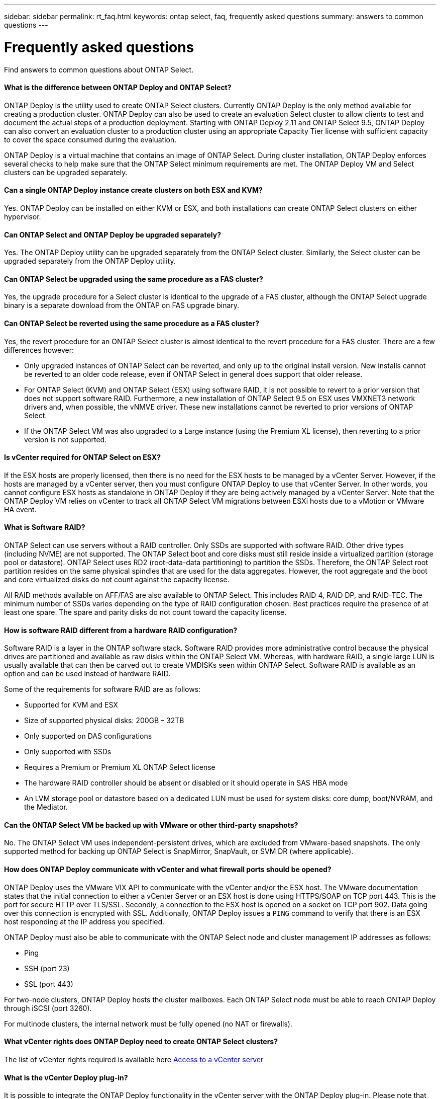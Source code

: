 ---
sidebar: sidebar
permalink: rt_faq.html
keywords: ontap select, faq, frequently asked questions
summary: answers to common questions
---

= Frequently asked questions
:hardbreaks:
:nofooter:
:icons: font
:linkattrs:
:imagesdir: ./media/

[.lead]
Find answers to common questions about ONTAP Select.

==== What is the difference between ONTAP Deploy and ONTAP Select?

ONTAP Deploy is the utility used to create ONTAP Select clusters. Currently ONTAP Deploy is the only method available for creating a production cluster. ONTAP Deploy can also be used to create an evaluation Select cluster to allow clients to test and document the actual steps of a production deployment. Starting with ONTAP Deploy 2.11 and ONTAP Select 9.5, ONTAP Deploy can also convert an evaluation cluster to a production cluster using an appropriate Capacity Tier license with sufficient capacity to cover the space consumed during the evaluation.

ONTAP Deploy is a virtual machine that contains an image of ONTAP Select. During cluster installation, ONTAP Deploy enforces several checks to help make sure that the ONTAP Select minimum requirements are met. The ONTAP Deploy VM and Select clusters can be upgraded separately.

==== Can a single ONTAP Deploy instance create clusters on both ESX and KVM?

Yes. ONTAP Deploy can be installed on either KVM or ESX, and both installations can create ONTAP Select clusters on either hypervisor.

==== Can ONTAP Select and ONTAP Deploy be upgraded separately?

Yes. The ONTAP Deploy utility can be upgraded separately from the ONTAP Select cluster. Similarly, the Select cluster can be upgraded separately from the ONTAP Deploy utility.

==== Can ONTAP Select be upgraded using the same procedure as a FAS cluster?

Yes, the upgrade procedure for a Select cluster is identical to the upgrade of a FAS cluster, although the ONTAP Select upgrade binary is a separate download from the ONTAP on FAS upgrade binary.

==== Can ONTAP Select be reverted using the same procedure as a FAS cluster?

Yes, the revert procedure for an ONTAP Select cluster is almost identical to the revert procedure for a FAS cluster. There are a few differences however:

* Only upgraded instances of ONTAP Select can be reverted, and only up to the original install version. New installs cannot be reverted to an older code release, even if ONTAP Select in general does support that older release.
* For ONTAP Select (KVM) and ONTAP Select (ESX) using software RAID, it is not possible to revert to a prior version that does not support software RAID. Furthermore, a new installation of ONTAP Select 9.5 on ESX uses VMXNET3 network drivers and, when possible, the vNMVE driver. These new installations cannot be reverted to prior versions of ONTAP Select.
* If the ONTAP Select VM was also upgraded to a Large instance (using the Premium XL license), then reverting to a prior version is not supported.

==== Is vCenter required for ONTAP Select on ESX?

If the ESX hosts are properly licensed, then there is no need for the ESX hosts to be managed by a vCenter Server. However, if the hosts are managed by a vCenter server, then you must configure ONTAP Deploy to use that vCenter Server. In other words, you cannot configure ESX hosts as standalone in ONTAP Deploy if they are being actively managed by a vCenter Server. Note that the ONTAP Deploy VM relies on vCenter to track all ONTAP Select VM migrations between ESXi hosts due to a vMotion or VMware HA event.

==== What is Software RAID?

ONTAP Select can use servers without a RAID controller. Only SSDs are supported with software RAID. Other drive types (including NVME) are not supported. The ONTAP Select boot and core disks must still reside inside a virtualized partition (storage pool or datastore). ONTAP Select uses RD2 (root-data-data partitioning) to partition the SSDs. Therefore, the ONTAP Select root partition resides on the same physical spindles that are used for the data aggregates. However, the root aggregate and the boot and core virtualized disks do not count against the capacity license.

All RAID methods available on AFF/FAS are also available to ONTAP Select. This includes RAID 4, RAID DP, and RAID-TEC. The minimum number of SSDs varies depending on the type of RAID configuration chosen. Best practices require the presence of at least one spare. The spare and parity disks do not count toward the capacity license.

==== How is software RAID different from a hardware RAID configuration?

Software RAID is a layer in the ONTAP software stack. Software RAID provides more administrative control because the physical drives are partitioned and available as raw disks within the ONTAP Select VM. Whereas, with hardware RAID, a single large LUN is usually available that can then be carved out to create VMDISKs seen within ONTAP Select. Software RAID is available as an option and can be used instead of hardware RAID.

Some of the requirements for software RAID are as follows:

* Supported for KVM and ESX
* Size of supported physical disks: 200GB – 32TB
* Only supported on DAS configurations
* Only supported with SSDs
* Requires a Premium or Premium XL ONTAP Select license
* The hardware RAID controller should be absent or disabled or it should operate in SAS HBA mode
* An LVM storage pool or datastore based on a dedicated LUN must be used for system disks: core dump, boot/NVRAM, and the Mediator.

==== Can the ONTAP Select VM be backed up with VMware or other third-party snapshots?

No. The ONTAP Select VM uses independent-persistent drives, which are excluded from VMware-based snapshots. The only supported method for backing up ONTAP Select is SnapMirror, SnapVault, or SVM DR (where applicable).

==== How does ONTAP Deploy communicate with vCenter and what firewall ports should be opened?

ONTAP Deploy uses the VMware VIX API to communicate with the vCenter and/or the ESX host. The VMware documentation states that the initial connection to either a vCenter Server or an ESX host is done using HTTPS/SOAP on TCP port 443. This is the port for secure HTTP over TLS/SSL. Secondly, a connection to the ESX host is opened on a socket on TCP port 902. Data going over this connection is encrypted with SSL. Additionally, ONTAP Deploy issues a `PING` command to verify that there is an ESX host responding at the IP address you specified.

ONTAP Deploy must also be able to communicate with the ONTAP Select node and cluster management IP addresses as follows:

* Ping
* SSH (port 23)
* SSL (port 443)

For two-node clusters, ONTAP Deploy hosts the cluster mailboxes. Each ONTAP Select node must be able to reach ONTAP Deploy through iSCSI (port 3260).

For multinode clusters, the internal network must be fully opened (no NAT or firewalls).

==== What vCenter rights does ONTAP Deploy need to create ONTAP Select clusters?

The list of vCenter rights required is available here link:rt_chk_select_req_info.html#access-to-a-vcenter-server[Access to a vCenter server]

==== What is the vCenter Deploy plug-in?

It is possible to integrate the ONTAP Deploy functionality in the vCenter server with the ONTAP Deploy plug-in. Please note that the plug-in does not replace ONTAP Deploy. Rather ONTAP Deploy works in the background, and the vCenter admin can invoke all the ONTAP Deploy functionality with the plug-in.

==== How many ONTAP Deploy VMs can register their plug-ins with one vCenter server?

Only one ONTAP Deploy VM can register its plug-in with a specific vCenter server.

==== What is the benefit of the ONTAP Deploy vCenter plug-in?

Answer: The plug-in allows vCenter admins and IT generalists to create ONTAP Select clusters using the vCenter HTML5 GUI. Please note that the Flash vCenter GUI is not supported.

Also, it allows ONTAP Deploy to use the vCenter RBAC for authentication. Users that are given the vCenter privilege of using the ONTAP Deploy plug-in have their vCenter account mapped to the ONTAP Deploy admin user. ONTAP Deploy logs the user ID of every operation and the following file can be used as a basic auditing log:

----
nginx_access.log
----

==== What is the difference between a four-node, six-node, or eight-node cluster and a two-node ONTAP Select cluster?

Unlike four-node, six-node, and eight-node clusters in which the ONTAP Deploy VM is primarily used to create the cluster, a two-node cluster continuously relies on the ONTAP Deploy VM for HA quorum. If the ONTAP Deploy VM is unavailable, then failover services are disabled.

==== What is MetroCluster SDS?

MetroCluster SDS is a lower-cost synchronous replication option that falls under the category of the MetroCluster Business Continuity solutions from NetApp. It is available only with ONTAP Select, unlike NetApp MetroCluster that is available on FAS Hybrid Flash, AFF, NetApp Private Storage for Cloud, and NetApp FlexArray® technology.

==== How is the MetroCluster SDS different from NetApp MetroCluster?

MetroCluster SDS provides a synchronous replication solution and falls under NetApp MetroCluster solutions. However, the key differences are in the distances supported (~10km versus 300km), and the connectivity type (only IP networks are supported rather than FC and IP).

==== What is the difference between a two-node ONTAP Select cluster and a two-node ONTAP MetroCluster SDS?

Answer: The two-node cluster is defined as a cluster for which both nodes are in the same data center within 300m of each other. In general, both nodes have uplinks to the same network switch or set of network switches connected by an Inter-Switch Link.

The two-node MetroCluster SDS is defined as a cluster whose nodes are physically separated (different rooms, different buildings, or different data centers) and each node’s uplink connections are connected to separate network switches. Although MetroCluster SDS does not require dedicated hardware, the environment should support a set of minimum requirements in terms of latency (5ms RTT and 5ms jitter for a max total of 10ms) and physical distance (10km).

MetroCluster SDS is a premium feature and requires the Premium or Premium XL license. A Premium license supports the creation of both Small and Medium VMs as well as HDD and SSD media. All these configurations are supported.

==== Does the ONTAP MetroCluster SDS require at a minimum a Premium license?

Yes.

==== Does the ONTAP MetroCluster SDS require local storage (DAS)?

ONTAP MetroCluster SDS supports all type of storage configurations (DAS and vNAS).

==== Does ONTAP MetroCluster SDS support software RAID?

Yes, Software RAID is supported with SSD media on both KVM and ESX.

==== Does ONTAP MetroCluster SDS support both SSDs and spinning media?

Yes, although a Premium license is required, this license supports both small and medium VMs as well as SSDs and spinning media.

==== Does ONTAP MetroCluster SDS support four-node and larger cluster sizes?

No, only two-node clusters with a Mediator can be configured as MetroCluster SDS.

==== What are the requirements for ONTAP MetroCluster SDS?

The requirements are as follows:

* Three data centers (one for the ONTAP Deploy Mediator and one for each node).
* 5ms RTT and 5ms jitter for a max total of 10ms and maximum physical distance of 10km between the ONTAP Select nodes.
* 125ms RTT and a minimum bandwidth of 5Mbps between the ONTAP Deploy Mediator and each ONTAP Select node.
* A Premium or Premium XL license.

==== What is the Mediator service?

A two-node cluster continuously relies on the ONTAP Deploy VM for HA quorum. An ONTAP Deploy VM taking part in a two-node HA quorum negotiation is labeled a Mediator VM.

==== Can the Mediator service be remote?

Yes. ONTAP Deploy acting as a Mediator for a two-node HA pair supports a WAN latency of up to 500ms RTT and requires a minimum bandwidth of 5Mbps.

==== What protocol does the Mediator service use?

The Mediator traffic is iSCSI, originates on the ONTAP Select node management IP addresses, and terminates on the ONTAP Deploy IP address. Note that you cannot use IPv6 for the ONTAP Select node management IP address when using a two-node cluster.

==== Can I use one Mediator service for multiple two-node HA clusters?

Yes. Each ONTAP Deploy VM can serve as a common Mediator service for up to 100 two-node ONTAP Select clusters.

==== Can the Mediator service location be changed after deployment?

Answer: Yes. It is possible to use another ONTAP Deploy VM to host the Mediator service.

==== Can the IP addresses of the ONTAP Deploy and ONTAP Select cluster and node management be changed after installation?

Changes to the following ONTAP Select cluster properties are recognized by ONTAP Deploy using the cluster refresh operation available through the GUI, CLI, or REST API:

* Network configuration (IP addresses, DNS, NTP, netmask, and gateway)
* ONTAP Select cluster, node name, and version

The following ONTAP Select VM changes are also recognized:

* ONTAP Select VM name and state changes (for example, online or offline)
* Host network name and storage pool name changes

[NOTE]
Changing the IP address of the ONTAP Deploy VM is not supported.

Upgrading to ONTAP Deploy 2.6 enables support for these changes for any ONTAP Select cluster that is already deployed but has not been changed from its original configuration. In other words, if the ONTAP Select cluster properties mentioned above were changed using System Manager or vCenter, then upgrading to ONTAP Deploy 2.6 will not fix these inconsistencies. The ONTAP Select property changes must be first rolled back for ONTAP Deploy to add its unique metadata to each ONTAP Select VM.

==== Why is ONTAP reporting the NIC speed as 1Gb when I am using 10Gb physical ports for versions before ONTAP Select 9.5?

Each ONTAP Select instance uses several virtual network interface cards (NICs) that are not related to the physical server ports. This is the case for both KVM and ESX.

For example, an ONTAP Select node in a four-node cluster creates six virtual adapters that might all use as little as 2 x 10Gb ports. A node in a two-node cluster might use as little as 4 x 1Gb ports. In addition, a single-node cluster can use as few as 2 x 1Gb ports. The ESX E1000 driver that we use reports the speed as 1Gbps, but this does not affect the actual throughput that the host can provide.

Starting with ONTAP Select 9.5, a VMXNET3 driver is used instead of an E1000 driver. Note that upgrades from 9.4 to 9.5 still use the E1000 driver. There is a manual procedure to switch to the VMXNET3 driver after the upgrade. Contact technical support to perform the driver upgrade.

==== Does ONTAP Select for KVM support multiple NIC bonds?

When installing on KVM, you must use a single bond and a single bridge. A host with two or four physical ports should have all the ports in the same bond.

==== How does ONTAP Select report or alert for a failed physical disk or a NIC in the hypervisor host? Does ONTAP Select retrieve this information from the hypervisor or should monitoring be set at the hypervisor level?

When using a hardware RAID controller, ONTAP Select is largely unaware of underlying server issues. If the server is configured according to our best practices, a certain amount of redundancy should exist. We recommend RAID 5/6 to survive drive failures. For software RAID configurations, ONTAP is responsible for issuing alerts about disk failure and, if there is a spare drive, initiate the drive rebuild.

You should use a minimum of two physical NICs to avoid a single point of failure at the network layer. NetApp recommends that Data, Mgmt, and Internal port groups have NIC teaming and bonding configured with two or more uplinks in the team or bond. Such configuration ensures that, if there is any uplink failure, the virtual switch moves the traffic from the failed uplink to a healthy uplink in the NIC team. For details about the recommended network configuration, see link:ct_nw_supported_configuraitons.html#network-configuration-best-practices[Network configuration best practices].

All other errors are handled by ONTAP HA in the case of a two-node or four-node cluster. If the hypervisor server needs to be replaced and the ONTAP Select cluster needs to be reconstituted with a new server, contact NetApp Technical Support.

==== What is the maximum datastore size that ONTAP Select supports?

All configurations, including vSAN, support 400TB of storage per ONTAP Select node.

When installing on datastores larger than the supported maximum size, you must use Capacity Cap during product setup.

==== What type of drives are supported with ONTAP Select?

The following drive types are supported:

* ONTAP Select 9.0 supports 8 to 24 SAS drives.
* ONTAP Select 9.1 and higher with a Standard license supports 8 to 24 SAS, SATA, or NL-SAS drives.
A Premium license available starting with ONTAP Select 9.1 and higher supports 4 to 24 SSDs in addition to the other drive technologies supported with a Standard license.
* ONTAP Select 9.3 and ONTAP Deploy 2.7 supports up to 60 drives only for DAS environments and ESX.
* ONTAP Select 9.4 and ONTAP Deploy 2.8 supports up to 60 drives.
* ONTAP Select 9.4 for KVM supports up to 60 drives for both hardware and software RAID constructs.
* ONTAP Select 9.5 for ESX supports up to 60 drives for both hardware and software RAID constructs.

==== How can I increase the capacity of an ONTAP Select node?

ONTAP Deploy contains a storage add workflow that supports the capacity expansion operation on an ONTAP Select node. You can expand the storage under management by using space from the same datastore (if any space is still available) or add space from a separate datastore. The mixing of local datastores and remote datastores in the same aggregate is not supported.

Storage add also supports software RAID. However, in the case of software RAID, additional physical drives must be added to the ONTAP Select VM. The storage add in this case is similar to managing a FAS or AFF array. RAID group sizes and drive sizes must be considered when adding storage to an ONTAP Select node using software RAID.

==== Does ONTAP Select support vSAN or external array type datastores?

ONTAP Deploy and ONTAP Select for ESX support the configuration of an ONTAP Select single-node cluster using either a vSAN or an external array type of datastore for its storage pool.

ONTAP Deploy and ONTAP Select for KVM support the configuration of an ONTAP Select single-node cluster using a shared logical storage pool type on external arrays. The storage pools can be based on iSCSI or FC/FCoE. Other types of storage pools are not supported.

Multinode HA clusters on shared storage are supported.

==== Does ONTAP Select support multinode clusters on vSAN or other shared external storage including some HCI stacks?

Multinode clusters using external storage (multinode vNAS) are supported for both ESX and KVM. Mixing of hypervisors in the same cluster is not supported. An HA architecture on shared storage still implies that each node in an HA pair has a mirror copy of its partner data. However, a multinode cluster brings in the benefits of ONTAP nondisruptive operation as opposed to a single-node cluster which relies on VMware HA or KVM Live Motion.

Although ONTAP Deploy adds support for multiple ONTAP Select VMs on the same host, it does not allow those instances to be part of the same ONTAP Select cluster during cluster creation. For ESX environments, NetApp recommends creating VM anti-affinity rules so that VMware HA does not attempt to migrate multiple ONTAP Select VMs from the same ONTAP Select cluster onto a single ESX host. Furthermore, if ONTAP Deploy detects that an administrative (user-initiated) vMotion or live migration of an ONTAP Select VM has resulted in a violation of our best practice such as two ONTAP Select nodes ending up on the same physical host, ONTAP Deploy posts an alert in the Deploy GUI and log. The only way that ONTAP Deploy becomes aware of the ONTAP Select VM location is as a result of a Cluster Refresh operation, which is a manual operation that the ONTAP Deploy administrator must initiate. There is no functionality in ONTAP Deploy that enables proactive monitoring, and the alert is only visible through the Deploy GUI or log. In other words, this alert cannot be forwarded to a centralized monitoring infrastructure.

==== Does ONTAP Select support stretched clusters with (or without) the Mediator?

Only a two-node cluster with a Mediator is supported in a stretched HA deployment model.

==== Does ONTAP Select support VMware’s NSX VXLAN?

NSX-V VXLAN port groups are supported. For multinode HA, including ONTAP MetroCluster SDS, make sure that you configure the internal network MTU to be between 7500 and 8900 (instead of 9000) to accommodate the VXLAN overhead. The internal network MTU can be configured with ONTAP Deploy during cluster deployment.

==== What vSphere and vSAN licenses are supported with ONTAP Select?

Answer: The following licenses are supported:

* ONTAP Select 9.0 and 9.1 make use of a vSphere feature called Console over IP that is only available in the Enterprise and Enterprise + versions.
* ONTAP Select 9.2 makes use of the vSphere video console instead. Therefore, all versions of vSphere and vSAN are supported.
* ONTAP Select 9.2 instances that are upgraded from 9.1 continue to use the Console over IP feature and can be reverted to 9.1.
* Reverting to 9.1 from a new install of ONTAP Select 9.2 is not supported.

[NOTE]
The free version of ESX and unlicensed ESX hosts are not supported because these environments do not support VMware APIs.

==== Does ONTAP Select support vMotion or VMware HA?

ONTAP Select VMs that run on vSAN datastores or external array datastores (in other words, vNAS deployments) support vMotion, DRS, and VMware HA functionality.

==== Does ONTAP Select support Storage vMotion?

Storage vMotion is supported for all configurations, including single-node and multinode ONTAP Select clusters and the ONTAP Deploy VM. Storage vMotion can be used to migrate the ONTAP Select or the ONTAP Deploy VM between different VMFS versions (VMFS 5 to VMFS 6 for example), but it is not restricted to this use case. The best practice is to shut down the VM before initiating a Storage vMotion operation. ONTAP Deploy must issue the following operation after the storage vMotion operation is completed:

----
cluster refresh
----

Please note that a storage vMotion operation between different types of datastores is not supported. In other words, storage vMotion operations between NFS-type datastores and VMFS datastores are not supported. In general, storage vMotion operations between external datastores and DAS datastores are not supported.

==== Does ONTAP Select support KVM live migration?

ONTAP Select VMs that run on external array storage pools support virsh live migrations.

==== Do I need ONTAP Select Premium for vSAN AF?

No, all versions are supported regardless of whether the external array or vSAN configurations are all flash.

==== What vSAN FTT/FTM settings are supported?

The Select VM inherits the vSAN datastore storage policy, and there are no restrictions on FTT/FTM settings. However, note that, depending on the FTT/FTM settings, the ONTAP Select VM size can be significantly larger than the capacity configured during its setup. ONTAP Select uses thick-eager, zeroed VMDKs that are created during setup. To avoid affecting other VMs using the same shared datastore, it is important to provide enough free capacity in the datastore to accommodate the true Select VM size as derived from the Select capacity and the FTT/FTM settings.

==== Why does vSphere alert on CPU usage at 100% for the Select VM running ONTAP 9.2 and prior?

The following command is supported by the ONTAP Select VM:
----
halt on idle
----

Note that ONTAP Select continues to hard reserve a certain number of cores depending on the ONTAP Select VM size. Four cores are reserved for the Small VM, eight cores are reserved for the Medium VM and 16 cores are reserved for the Large VM.
For prior versions of ONTAP Select, this is an expected side effect of how the VMware scheduler interprets CPU activity for the ONTAP Select VM. These versions of ONTAP Select VMs do not perform the halt CPU instruction when idle. Therefore, the idle thread appears to be hot on a vCPU. This leads to VMware always reporting 100%.

==== Can multiple ONTAP Select nodes run on the same host if they are part of different Select clusters?

It is possible to configure multiple ONTAP Select nodes on the same host for vNAS configurations only, as long as these nodes are not part of the same ONTAP Select cluster. This is not supported for DAS configurations because multiple ONTAP Select nodes on the same physical host would compete for access to the RAID controller.

==== Can you have a host with a single 10GE port run ONTAP Select, and is it available for both ESX and KVM?

You can use a single 10GE port to connect to the external network. However, NetApp recommends that you use this only in constrained small form-factor environments. This is supported with both ESX and KVM.

==== What additional processes do you need to run to do a live migration on KVM?

You must install and run open-source CLVM and pacemaker (pcs) components on each host participating in the live migration. This is required to access the same volume groups on each host.

==== Can the HA traffic between ONTAP Select nodes run over a different vSwitch and/or segregated physical ports and/or using point-to-point IP cables between ESX hosts?

These configurations are not supported. ONTAP Select does not have visibility into the status of the physical network uplinks carrying client traffic. Therefore, ONTAP Select relies on the HA heartbeat to make sure that the VM is accessible to clients and to its peer at the same time. When a loss of physical connectivity occurs, the loss of the HA heartbeat results in an automatic failover to the other node, which is the desired behavior.

Segregating the HA traffic on a separate physical infrastructure can result in a Select VM being able to communicate with its peer but not with its clients. This prevents the automatic HA process and results in data unavailability until a manual failover is invoked.

==== How can I troubleshoot a performance issue with ONTAP Select?

Just like ONTAP on FAS, performance data should be collected using the perfstat utility. Here is a sample command:

----
* perfstat8 –i N,m -t <sample time in minutes> --verbose --nodes=<filer IP> --diag-passwd=abcxyz --mode="cluster-mode" > <name of output file>
----

==== How do I access the Swagger API page for ONTAP Deploy?

----
http://<IP address of Deploy>/api/ui
----

[NOTE]
The API v3 release is not backward compatible with the prior version of the API. A new API guide is available on the https://library.netapp.com/ecm/ecm_download_file/ECMLP2845694[Field Portal].

==== Where do I get clarification for questions not covered in this FAQ?

Contact mailto:ng-ses-ontap-select@netapp.com.
